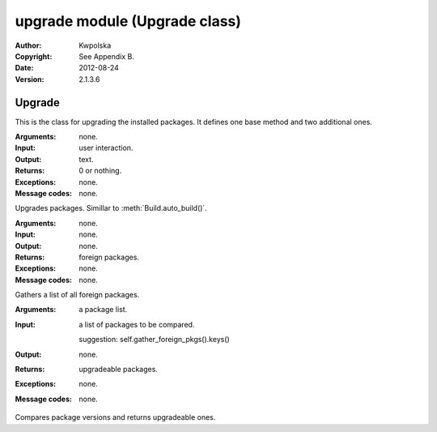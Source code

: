 ==============================
upgrade module (Upgrade class)
==============================

:Author: Kwpolska
:Copyright: See Appendix B.
:Date: 2012-08-24
:Version: 2.1.3.6

.. module:: upgrade

Upgrade
=======

.. index:: Upgrade
.. index:: Update
.. index:: Syu
.. versionadded:: 2.1.0.0
.. class:: Upgrade

This is the class for upgrading the installed packages.  It defines one base
method and two additional ones.

.. method:: auto_upgrade()
.. index:: upgrade

:Arguments: none.
:Input: user interaction.
:Output: text.
:Returns: 0 or nothing.
:Exceptions: none.
:Message codes: none.

Upgrades packages.  Simillar to :meth:`Build.auto_build()`.

.. method:: gather_foreign_packages()
.. index:: foreign packages

:Arguments: none.
:Input: none.
:Output: none.
:Returns: foreign packages.
:Exceptions: none.
:Message codes: none.

Gathers a list of all foreign packages.

.. method:: list_upgradeable(pkglist)

:Arguments: a package list.
:Input:
    a list of packages to be compared.

    suggestion: self.gather_foreign_pkgs().keys()
:Output: none.
:Returns: upgradeable packages.
:Exceptions: none.
:Message codes: none.

Compares package versions and returns upgradeable ones.
